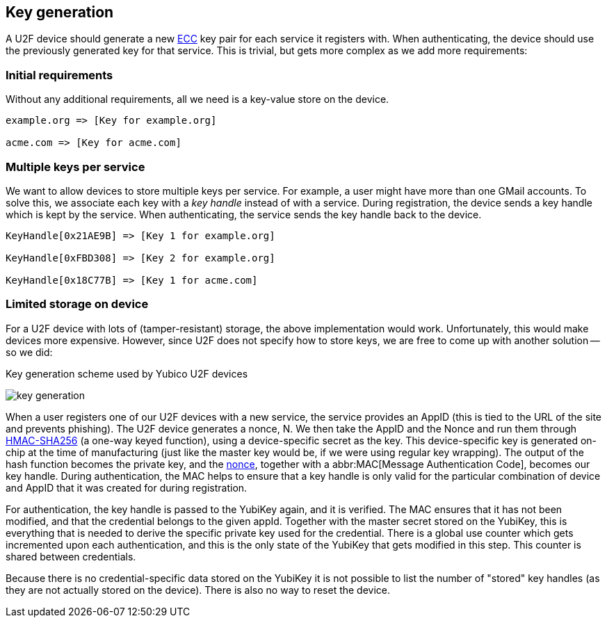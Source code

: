 == Key generation

A U2F device should generate a new http://en.wikipedia.org/wiki/Elliptic_curve_cryptography[ECC] key pair for each service it registers with. When authenticating, the device should use the previously generated key for that service. This is trivial, but gets more complex as we add more requirements:

=== Initial requirements
Without any additional requirements, all we need is a key-value store on the device.

[source, php]
----
example.org => [Key for example.org]

acme.com => [Key for acme.com]

----

=== Multiple keys per service
We want to allow devices to store multiple keys per service. For example, a user might have more than one GMail accounts.
To solve this, we associate each key with a _key handle_ instead of with a service. During registration, the device sends a key handle which is kept by the service. When authenticating, the service sends the key handle back to the device.

[source, php]
----
KeyHandle[0x21AE9B] => [Key 1 for example.org]

KeyHandle[0xFBD308] => [Key 2 for example.org]

KeyHandle[0x18C77B] => [Key 1 for acme.com]
----


=== Limited storage on device
For a U2F device with lots of (tamper-resistant) storage, the above implementation would work. Unfortunately, this would make devices more expensive. However, since U2F does not specify how to store keys, we are free to come up with another solution -- so we did:

.Key generation scheme used by Yubico U2F devices
image:key_generation.png[]

When a user registers one of our U2F devices with a new service, the service provides an AppID (this is tied to the URL of the site and prevents phishing). The U2F device generates a nonce, N. We then take the AppID and the Nonce and run them through http://en.wikipedia.org/wiki/Hash-based_message_authentication_code[HMAC-SHA256] (a one-way keyed function), using a device-specific secret as the key. This device-specific key is generated on-chip at the time of manufacturing (just like the master key would be, if we were using regular key wrapping). The output of the hash function becomes the private key, and the http://en.wikipedia.org/wiki/Cryptographic_nonce[nonce], together with a abbr:MAC[Message Authentication Code], becomes our key handle. During authentication, the MAC helps to ensure that a key handle is only valid for the particular combination of device and AppID that it was created for during registration.

For authentication, the key handle is passed to the YubiKey again, and it is verified. The MAC ensures that it has not been modified, and that the credential belongs to the given appId. Together with the master secret stored on the YubiKey, this is everything that is needed to derive the specific private key used for the credential. There is a global use counter which gets incremented upon each authentication, and this is the only state of the YubiKey that gets modified in this step. This counter is shared between credentials.

Because there is no credential-specific data stored on the YubiKey it is not possible to list the number of "stored" key handles (as they are not actually stored on the device). There is also no way to reset the device.
